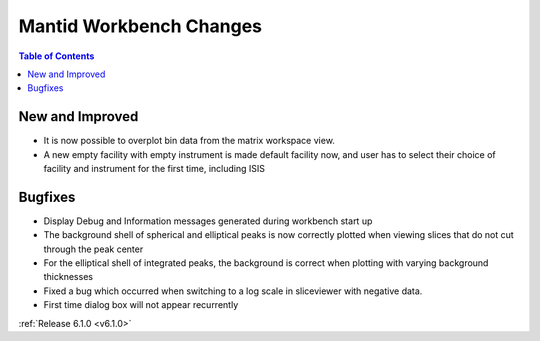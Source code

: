 ========================
Mantid Workbench Changes
========================

.. contents:: Table of Contents
   :local:

New and Improved
----------------

- It is now possible to overplot bin data from the matrix workspace view.
- A new empty facility with empty instrument is made default facility now, and
  user has to select their choice of facility and instrument for the first time, including ISIS

Bugfixes
--------

- Display Debug and Information messages generated during workbench start up
- The background shell of spherical and elliptical peaks is now correctly plotted when viewing slices that do not cut through the peak center
- For the elliptical shell of integrated peaks, the background is correct when plotting with varying background thicknesses
- Fixed a bug which occurred when switching to a log scale in sliceviewer with negative data.

- First time dialog box will not appear recurrently

:ref:`Release 6.1.0 <v6.1.0>`
